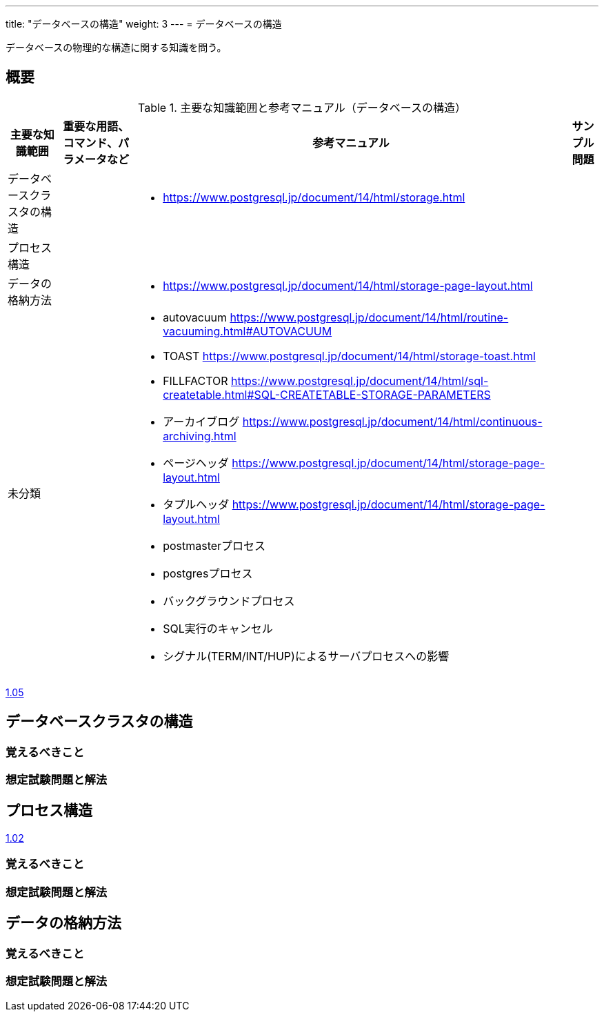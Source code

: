 ---
title: "データベースの構造"
weight: 3
---
= データベースの構造

データベースの物理的な構造に関する知識を問う。

== 概要

.主要な知識範囲と参考マニュアル（データベースの構造）
[options="header,autowidth",stripes=hover]
|===
|主要な知識範囲 |重要な用語、コマンド、パラメータなど |参考マニュアル |サンプル問題


|データベースクラスタの構造
a|
a|
* https://www.postgresql.jp/document/14/html/storage.html
a|

|プロセス構造
a|
a|
a|

|データの格納方法
a|
a|
* https://www.postgresql.jp/document/14/html/storage-page-layout.html
a|

|未分類
a|
a|
* autovacuum	https://www.postgresql.jp/document/14/html/routine-vacuuming.html#AUTOVACUUM
* TOAST	https://www.postgresql.jp/document/14/html/storage-toast.html
* FILLFACTOR	https://www.postgresql.jp/document/14/html/sql-createtable.html#SQL-CREATETABLE-STORAGE-PARAMETERS
* アーカイブログ	https://www.postgresql.jp/document/14/html/continuous-archiving.html
* ページヘッダ	https://www.postgresql.jp/document/14/html/storage-page-layout.html
* タプルヘッダ	https://www.postgresql.jp/document/14/html/storage-page-layout.html
* postmasterプロセス
* postgresプロセス
* バックグラウンドプロセス
* SQL実行のキャンセル
* シグナル(TERM/INT/HUP)によるサーバプロセスへの影響
a|

|===


https://oss-db.jp/sample/gold_management_01/05_130510[1.05]

== データベースクラスタの構造

=== 覚えるべきこと

=== 想定試験問題と解法



== プロセス構造

https://oss-db.jp/sample/gold_management_01/02_111130[1.02]

=== 覚えるべきこと

=== 想定試験問題と解法



== データの格納方法

=== 覚えるべきこと

=== 想定試験問題と解法


